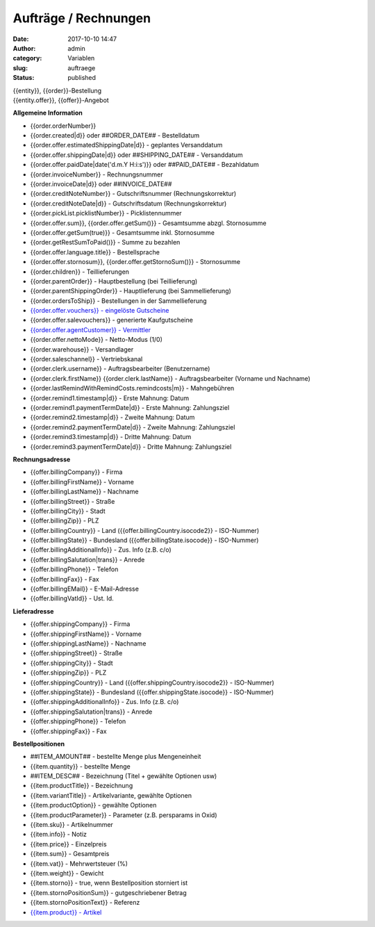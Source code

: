 Aufträge / Rechnungen
#####################
:date: 2017-10-10 14:47
:author: admin
:category: Variablen
:slug: auftraege
:status: published

| {{entity}}, {{order}}-Bestellung
| {{entity.offer}}, {{offer}}-Angebot

**Allgemeine Information**

-  {{order.orderNumber}}
-  {{order.created|d}} oder ##ORDER_DATE## - Bestelldatum
-  {{order.offer.estimatedShippingDate|d}} - geplantes Versanddatum
-  {{order.offer.shippingDate|d}} oder ##SHIPPING_DATE## - Versanddatum
-  {{order.offer.paidDate|date('d.m.Y H:i:s')}} oder ##PAID_DATE## - Bezahldatum
-  {{order.invoiceNumber}} - Rechnungsnummer
-  {{order.invoiceDate|d}} oder ##INVOICE_DATE##
-  {{order.creditNoteNumber}} - Gutschriftsnummer (Rechnungskorrektur)
-  {{order.creditNoteDate|d}} - Gutschriftsdatum (Rechnungskorrektur)
-  {{order.pickList.picklistNumber}} - Picklistennummer
-  {{order.offer.sum}}, {{order.offer.getSum()}} - Gesamtsumme abzgl. Stornosumme
-  {{order.offer.getSum(true)}} - Gesamtsumme inkl. Stornosumme
-  {{order.getRestSumToPaid()}} - Summe zu bezahlen
-  {{order.offer.language.title}} - Bestellsprache
-  {{order.offer.stornosum}}, {{order.offer.getStornoSum()}} - Stornosumme
-  {{order.children}} - Teillieferungen
-  {{order.parentOrder}} - Hauptbestellung (bei Teillieferung)
-  {{order.parentShippingOrder}} - Hauptlieferung (bei Sammellieferung)
-  {{order.ordersToShip}} - Bestellungen in der Sammellieferung
-  `{{order.offer.vouchers}} - eingelöste Gutscheine <https://docs.warexo.de/gutscheine-2/>`__
-  {{order.offer.salevouchers}} - generierte Kaufgutscheine
-  `{{order.offer.agentCustomer}} - Vermittler <https://docs.warexo.de/kunden/>`__
-  {{order.offer.nettoMode}} - Netto-Modus (1/0)
-  {{order.warehouse}} - Versandlager
-  {{order.saleschannel}} - Vertriebskanal
-  {{order.clerk.username}} - Auftragsbearbeiter (Benutzername)
-  {{order.clerk.firstName}} {{order.clerk.lastName}} - Auftragsbearbeiter (Vorname und Nachname)
-  {{order.lastRemindWithRemindCosts.remindcosts|m}} - Mahngebühren
-  {{order.remind1.timestamp|d}} - Erste Mahnung: Datum
-  {{order.remind1.paymentTermDate|d}} - Erste Mahnung: Zahlungsziel
-  {{order.remind2.timestamp|d}} - Zweite Mahnung: Datum
-  {{order.remind2.paymentTermDate|d}} - Zweite Mahnung: Zahlungsziel
-  {{order.remind3.timestamp|d}} - Dritte Mahnung: Datum
-  {{order.remind3.paymentTermDate|d}} - Dritte Mahnung: Zahlungsziel

**Rechnungsadresse**

-  {{offer.billingCompany}} - Firma
-  {{offer.billingFirstName}} - Vorname
-  {{offer.billingLastName}} - Nachname
-  {{offer.billingStreet}} - Straße
-  {{offer.billingCity}} - Stadt
-  {{offer.billingZip}} - PLZ
-  {{offer.billingCountry}} - Land ({{offer.billingCountry.isocode2}} - ISO-Nummer)
-  {{offer.billingState}} - Bundesland ({{offer.billingState.isocode}} - ISO-Nummer)
-  {{offer.billingAdditionalInfo}} - Zus. Info (z.B. c/o)
-  {{offer.billingSalutation|trans}} - Anrede
-  {{offer.billingPhone}} - Telefon
-  {{offer.billingFax}} - Fax
-  {{offer.billingEMail}} - E-Mail-Adresse
-  {{offer.billingVatId}} - Ust. Id.

**Lieferadresse**

-  {{offer.shippingCompany}} - Firma
-  {{offer.shippingFirstName}} - Vorname
-  {{offer.shippingLastName}} - Nachname
-  {{offer.shippingStreet}} - Straße
-  {{offer.shippingCity}} - Stadt
-  {{offer.shippingZip}} - PLZ
-  {{offer.shippingCountry}} - Land ({{offer.shippingCountry.isocode2}} - ISO-Nummer)
-  {{offer.shippingState}} - Bundesland ({{offer.shippingState.isocode}} - ISO-Nummer)
-  {{offer.shippingAdditionalInfo}} - Zus. Info (z.B. c/o)
-  {{offer.shippingSalutation|trans}} - Anrede
-  {{offer.shippingPhone}} - Telefon
-  {{offer.shippingFax}} - Fax

**Bestellpositionen**

-  ##ITEM_AMOUNT## - bestellte Menge plus Mengeneinheit
-  {{item.quantity}} - bestellte Menge
-  ##ITEM_DESC## - Bezeichnung (Titel + gewählte Optionen usw)
-  {{item.productTitle}} - Bezeichnung
-  {{item.variantTitle}} - Artikelvariante, gewählte Optionen
-  {{item.productOption}} - gewählte Optionen
-  {{item.productParameter}} - Parameter (z.B. persparams in Oxid)
-  {{item.sku}} - Artikelnummer
-  {{item.info}} - Notiz
-  {{item.price}} - Einzelpreis
-  {{item.sum}} - Gesamtpreis
-  {{item.vat}} - Mehrwertsteuer (%)
-  {{item.weight}} - Gewicht
-  {{item.storno}} - true, wenn Bestellposition storniert ist
-  {{item.stornoPositionSum}} - gutgeschriebener Betrag
-  {{item.stornoPositionText}} - Referenz
-  `{{item.product}} - Artikel <https://docs.warexo.de/twig-variablen-produkte/>`__
